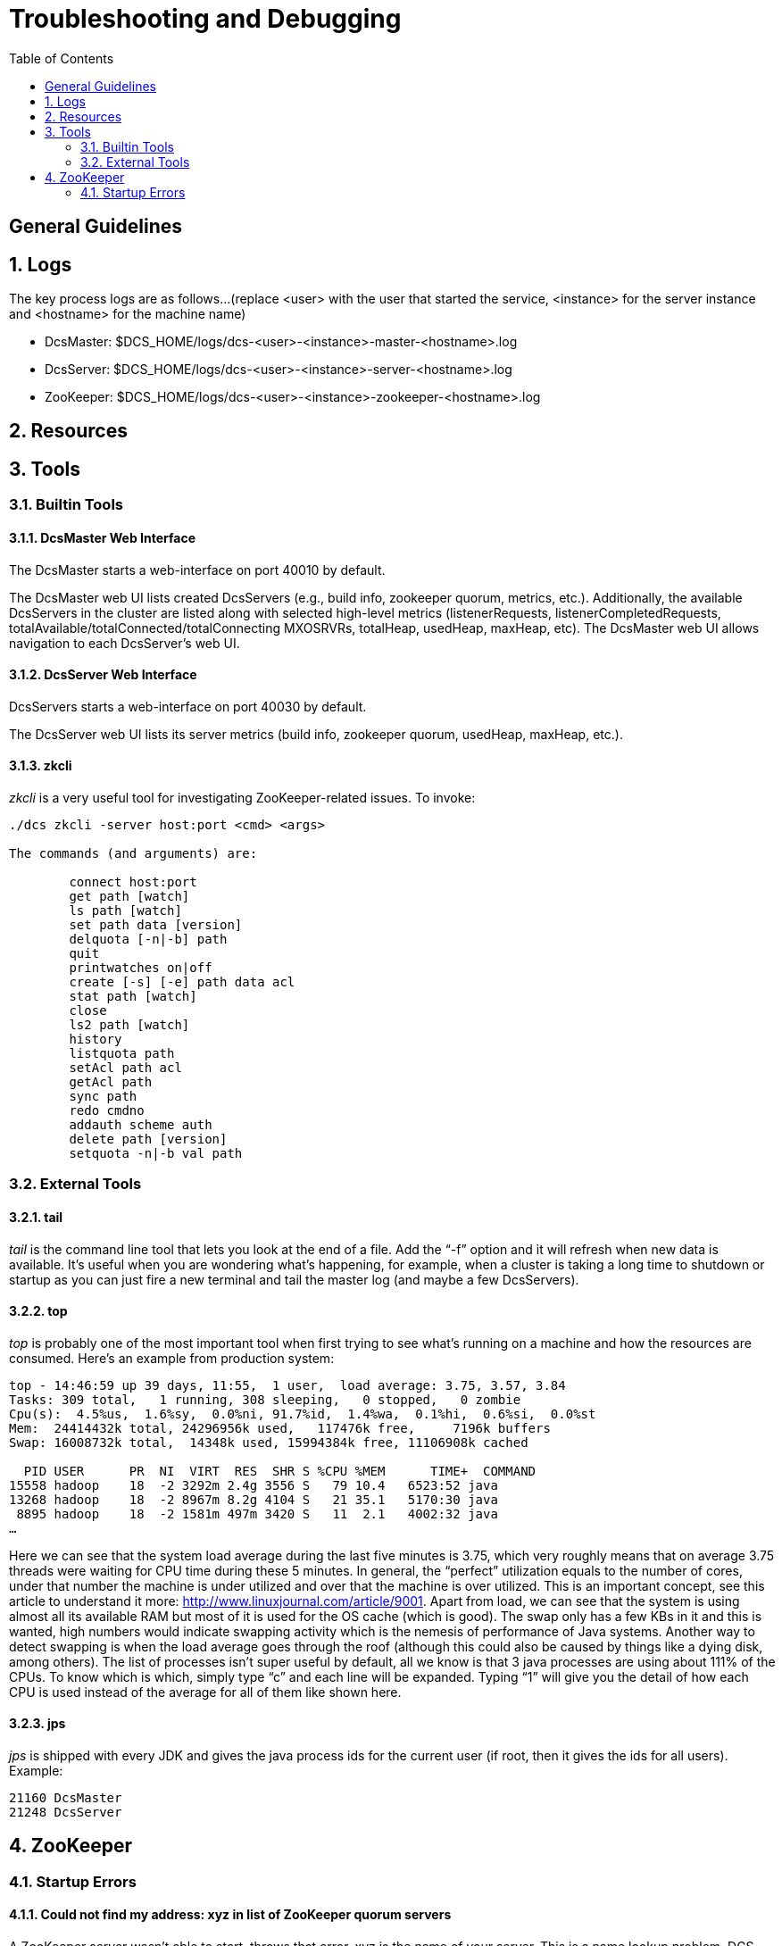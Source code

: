 ////
/**
 *@@@ START COPYRIGHT @@@
 * Licensed to the Apache Software Foundation (ASF) under one
 * or more contributor license agreements.  See the NOTICE file
 * distributed with this work for additional information
 * regarding copyright ownership.  The ASF licenses this file
 * to you under the Apache License, Version 2.0 (the
 * "License"); you may not use this file except in compliance
 * with the License.  You may obtain a copy of the License at
 *
 *     http://www.apache.org/licenses/LICENSE-2.0
 *
 * Unless required by applicable law or agreed to in writing, software
 * distributed under the License is distributed on an "AS IS" BASIS,
 * WITHOUT WARRANTIES OR CONDITIONS OF ANY KIND, either express or implied.
 * See the License for the specific language governing permissions and
 * limitations under the License.
 * @@@ END COPYRIGHT @@@
 */
////

[[troubleshooting]]
= Troubleshooting and Debugging
:doctype: book
:numbered:
:toc: left
:icons: font
:experimental:

[trouble-general]
== General Guidelines 

== Logs
The key process logs are as follows...(replace <user> with the user that started the service, <instance> for the server instance and <hostname> for the machine name)
 
* DcsMaster: $DCS_HOME/logs/dcs-<user>-<instance>-master-<hostname>.log
* DcsServer: $DCS_HOME/logs/dcs-<user>-<instance>-server-<hostname>.log
* ZooKeeper: $DCS_HOME/logs/dcs-<user>-<instance>-zookeeper-<hostname>.log

[[trouble-resources]]
== Resources 

[[trouble-tools]]
== Tools 

[[trouble-tools-builtin]]
=== Builtin Tools

[[trouble-tools-builtin-webmaster]]
==== DcsMaster Web Interface
The DcsMaster starts a web-interface on port 40010 by default.
              
The DcsMaster web UI lists created DcsServers (e.g., build info, zookeeper quorum, metrics, etc.).  Additionally, 
the available DcsServers in the cluster are listed along with selected high-level metrics (listenerRequests, listenerCompletedRequests,
totalAvailable/totalConnected/totalConnecting MXOSRVRs, totalHeap, usedHeap, maxHeap, etc).
The DcsMaster web UI allows navigation to each DcsServer's web UI.
              
[[trouble-tools-builtin-webserver]]
==== DcsServer Web Interface
DcsServers starts a web-interface on port 40030 by default.
              
The DcsServer web UI lists its server metrics (build info, zookeeper quorum, usedHeap, maxHeap, etc.).

[[trouble-tools-builtin-zkcli]]
==== zkcli
_zkcli_ is a very useful tool for investigating ZooKeeper-related issues.  To invoke:
----
./dcs zkcli -server host:port <cmd> <args>
 
The commands (and arguments) are:
 
	connect host:port
	get path [watch]
	ls path [watch]
	set path data [version]
	delquota [-n|-b] path
	quit 
	printwatches on|off
	create [-s] [-e] path data acl
	stat path [watch]
	close 
	ls2 path [watch]
	history 
	listquota path
	setAcl path acl
	getAcl path
	sync path
	redo cmdno
	addauth scheme auth
	delete path [version]
	setquota -n|-b val path
----
 
[[trouble-tools-external]]
=== External Tools
[[trouble-tools-tail]]
==== tail 
        
_tail_ is the command line tool that lets you look at the end of a file. Add the “-f” option and it will refresh when new data is available. It’s useful when you are wondering what’s happening, for example, when a cluster is taking a long time to shutdown or startup as you can just fire a new terminal and tail the master log (and maybe a few DcsServers).

[[trouble-tools-top]]
==== top                 
_top_ is probably one of the most important tool when first trying to see what’s running on a machine and how the resources are consumed. Here’s an example from production system:

----
top - 14:46:59 up 39 days, 11:55,  1 user,  load average: 3.75, 3.57, 3.84
Tasks: 309 total,   1 running, 308 sleeping,   0 stopped,   0 zombie
Cpu(s):  4.5%us,  1.6%sy,  0.0%ni, 91.7%id,  1.4%wa,  0.1%hi,  0.6%si,  0.0%st
Mem:  24414432k total, 24296956k used,   117476k free,     7196k buffers
Swap: 16008732k total,	14348k used, 15994384k free, 11106908k cached
 
  PID USER  	PR  NI  VIRT  RES  SHR S %CPU %MEM	TIME+  COMMAND                                                                                                                                                                      
15558 hadoop	18  -2 3292m 2.4g 3556 S   79 10.4   6523:52 java                                                                                                                                                                          
13268 hadoop	18  -2 8967m 8.2g 4104 S   21 35.1   5170:30 java                                                                                                                                                                          
 8895 hadoop	18  -2 1581m 497m 3420 S   11  2.1   4002:32 java
…
----

Here we can see that the system load average during the last five minutes is 3.75, which very roughly means that on average 3.75 threads were waiting for CPU time during these 5 minutes.  In general, the “perfect” utilization equals to the number of cores, under that number the machine is under utilized and over that the machine is over utilized.  This is an important concept, see this article to understand it more: link:http://www.linuxjournal.com/article/9001[http://www.linuxjournal.com/article/9001].
Apart from load, we can see that the system is using almost all its available RAM but most of it is used for the OS cache (which is good). The swap only has a few KBs in it and this is wanted, high numbers would indicate swapping activity which is the nemesis of performance of Java systems. Another way to detect swapping is when the load average goes through the roof (although this could also be caused by things like a dying disk, among others).
The list of processes isn’t super useful by default, all we know is that 3 java processes are using about 111% of the CPUs. To know which is which, simply type “c” and each line will be expanded. Typing “1” will give you the detail of how each CPU is used instead of the average for all of them like shown here.

[[trouble-tools-jps]]
==== jps
_jps_ is shipped with every JDK and gives the java process ids for the current user (if root, then it gives the ids for all users). Example:
----
21160 DcsMaster
21248 DcsServer
----
       
[[trouble-zookeeper]]
== ZooKeeper

=== Startup Errors

[[trouble-zookeeper-startup-address]]
==== Could not find my address: xyz in list of ZooKeeper quorum servers

A ZooKeeper server wasn't able to start, throws that error. xyz is the name of your server.
This is a name lookup problem. DCS tries to start a ZooKeeper server on some machine but that machine isn't able to find itself in the _dcs.zookeeper.quorum_ configuration.  
                       
Use the hostname presented in the error message instead of the value you used. If you have a DNS server, you can set _dcs.zookeeper.dns.interface_ and _dcs.zookeeper.dns.nameserver_ in _dcs-site.xml_ to 
make sure it resolves to the correct FQDN.  
 
[[trouble-zookeeper-general]]
==== ZooKeeper, The Cluster Canary
ZooKeeper is the cluster's "canary in the mineshaft". It'll be the first to notice issues if any so making sure its happy is the short-cut to a humming cluster.

See the link:http://wiki.apache.org/hadoop/ZooKeeper/Troubleshooting[ZooKeeper Operating Environment Troubleshooting] page. 
It has suggestions and tools for checking disk and networking performance; i.e. the operating environment your ZooKeeper 
and DCS are running in.

Additionally, the utility <<trouble-tools-builtin-zkcli,zkcli>> may help investigate ZooKeeper issues.